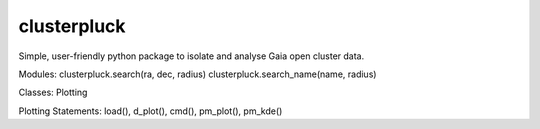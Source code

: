clusterpluck
============
Simple, user-friendly python package to isolate and analyse Gaia open cluster data.

Modules:
clusterpluck.search(ra, dec, radius)
clusterpluck.search_name(name, radius)

Classes:
Plotting

Plotting Statements:
load(),
d_plot(),
cmd(),
pm_plot(),
pm_kde()